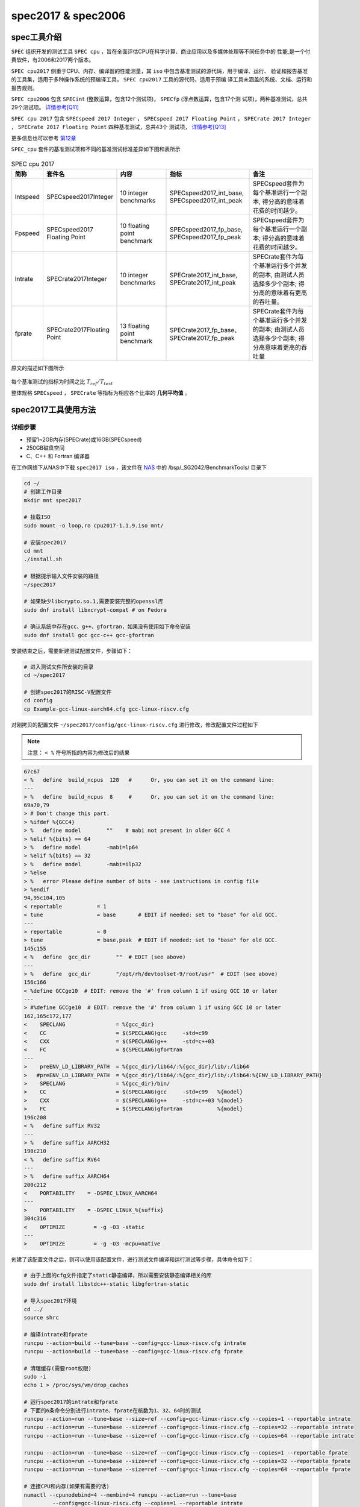spec2017 & spec2006
---------------------

spec工具介绍
>>>>>>>>>>>>

``SPEC`` 组织开发的测试工具 ``SPEC cpu`` ，旨在全面评估CPU在科学计算、商业应用以及多媒体处理等不同任务中的
性能,是一个付费软件，有2006和2017两个版本。

``SPEC cpu2017`` 侧重于CPU、内存、编译器的性能测量，其 ``iso`` 中包含基准测试的源代码，用于编译、运行、
验证和报告基准的工具集，适用于多种操作系统的预编译工具， ``SPEC cpu2017`` 工具的源代码，适用于预编
译工具未涵盖的系统、文档、运行和报告规则。

``SPEC cpu2006`` 包含 ``SPECint`` (整数运算，包含12个测试项)， ``SPECfp`` (浮点数运算，包含17个测
试项)，两种基准测试，总共29个测试项。 `详情参考[Q11] <https://www.spec.org/cpu2006/Docs/readme1st.html>`_

``SPEC cpu 2017`` 包含 ``SPECspeed 2017 Integer`` ， ``SPECspeed 2017 Floating Point`` ，
``SPECrate 2017 Integer`` ， ``SPECrate 2017 Floating Point`` 四种基准测试，总共43个
测试项， `详情参考[Q13] <https://www.spec.org/cpu2017/Docs/overview.html#suites>`_

更多信息也可以参考 `第12章 <https://foxsen.github.io/archbase/>`_

``SPEC_cpu`` 套件的基准测试项和不同的基准测试标准差异如下图和表所示

.. figure:: ./SPEC_CPU.png
   :alt: SPEC测试套件介绍
   :scale: 30 %
   :align: center

.. list-table:: SPEC cpu 2017
    :widths: 3 10 10 15 15
    :header-rows: 1

    * - 简称
      - 套件名
      - 内容
      - 指标
      - 备注
    * - Intspeed
      - SPECspeed2017Integer
      - 10 integer benchmarks
      - SPECspeed2017_int_base,
        SPECspeed2017_int_peak
      - SPECspeed套件为每个基准运行一个副本,
        得分高的意味着花费的时间越少。
    * - Fpspeed
      - SPECspeed2017 Floating Point
      - 10 floating point benchmark
      - SPECspeed2017_fp_base,
        SPECspeed2017_fp_peak
      - SPECspeed套件为每个基准运行一个副本;
        得分高的意味着花费的时间越少。
    * - Intrate
      - SPECrate2017Integer
      - 10 integer benchmarks
      - SPECrate2017_int_base,
        SPECrate2017_int_peak
      - SPECrate套件为每个基准运行多个并发的副本,
        由测试人员选择多少个副本;
        得分高的意味着有更高的吞吐量。
    * - fprate
      - SPECrate2017Floating Point
      - 13 floating point benchmark
      - SPECrate2017_fp_base、
        SPECrate2017_fp_peak
      - SPECrate套件为每个基准运行多个并发的副本;
        由测试人员选择多少个副本;
        得分高意味着更高的吞吐量

原文的描述如下图所示

.. figure:: ./SPECmetrics.png
   :alt: SPEC测试套件介绍
   :scale: 60 %
   :align: center

每个基准测试的指标为时间之比 :math:`T_{ref} / T_{test}`

整体规格 ``SPECspeed`` ， ``SPECrate`` 等指标为相应各个比率的 **几何平均值** 。

spec2017工具使用方法
>>>>>>>>>>>>>>>>>>>>

详细步骤
^^^^^^^^^^^^^^^^

- 预留1~2GB内存(SPECrate)或16GB(SPECspeed)
- 250GB磁盘空间
- C、C++ 和 Fortran 编译器

在工作网络下从NAS中下载 ``spec2017 iso`` ，该文件在 `NAS <https://disk.sophgo.vip/>`_ 中的 /bsp/_SG2042/BenchmarkTools/ 目录下

.. code:: bash

   cd ~/
   # 创建工作目录
   mkdir mnt spec2017

   # 挂载ISO
   sudo mount -o loop,ro cpu2017-1.1.9.iso mnt/

   # 安装spec2017
   cd mnt
   ./install.sh

   # 根据提示输入文件安装的路径
   ~/spec2017

   # 如果缺少libcrypto.so.1,需要安装完整的openssl库
   sudo dnf install libxcrypt-compat # on Fedora

   # 确认系统中存在gcc、g++、gfortran，如果没有使用如下命令安装
   sudo dnf install gcc gcc-c++ gcc-gfortran

安装结束之后，需要新建测试配置文件，步骤如下：

.. code:: bash

   # 进入测试文件所安装的目录
   cd ~/spec2017

   # 创建spec2017的RISC-V配置文件
   cd config
   cp Example-gcc-linux-aarch64.cfg gcc-linux-riscv.cfg

对刚拷贝的配置文件 ``~/spec2017/config/gcc-linux-riscv.cfg`` 进行修改，修改配置文件过程如下

.. note::

  注意： ``< %`` 符号所指的内容为修改后的结果

.. code:: diff

   67c67
   < %   define  build_ncpus  128   #      Or, you can set it on the command line:
   ---
   > %   define  build_ncpus  8     #      Or, you can set it on the command line:
   69a70,79
   > # Don't change this part.
   > %ifdef %{GCC4}
   > %   define model        ""    # mabi not present in older GCC 4
   > %elif %{bits} == 64
   > %   define model        -mabi=lp64
   > %elif %{bits} == 32
   > %   define model        -mabi=ilp32
   > %else
   > %   error Please define number of bits - see instructions in config file
   > %endif
   94,95c104,105
   < reportable           = 1
   < tune                 = base       # EDIT if needed: set to "base" for old GCC.
   ---
   > reportable           = 0
   > tune                 = base,peak  # EDIT if needed: set to "base" for old GCC.
   145c155
   < %   define  gcc_dir        ""  # EDIT (see above)
   ---
   > %   define  gcc_dir        "/opt/rh/devtoolset-9/root/usr"  # EDIT (see above)
   156c166
   < %define GCCge10  # EDIT: remove the '#' from column 1 if using GCC 10 or later
   ---
   > #%define GCCge10  # EDIT: remove the '#' from column 1 if using GCC 10 or later
   162,165c172,177
   <    SPECLANG                = %{gcc_dir}
   <    CC                      = $(SPECLANG)gcc     -std=c99
   <    CXX                     = $(SPECLANG)g++     -std=c++03
   <    FC                      = $(SPECLANG)gfortran
   ---
   >    preENV_LD_LIBRARY_PATH  = %{gcc_dir}/lib64/:%{gcc_dir}/lib/:/lib64
   >   #preENV_LD_LIBRARY_PATH  = %{gcc_dir}/lib64/:%{gcc_dir}/lib/:/lib64:%{ENV_LD_LIBRARY_PATH}
   >    SPECLANG                = %{gcc_dir}/bin/
   >    CC                      = $(SPECLANG)gcc     -std=c99   %{model}
   >    CXX                     = $(SPECLANG)g++     -std=c++03 %{model}
   >    FC                      = $(SPECLANG)gfortran           %{model}
   196c208
   < %   define suffix RV32
   ---
   > %   define suffix AARCH32
   198c210
   < %   define suffix RV64
   ---
   > %   define suffix AARCH64
   200c212
   <    PORTABILITY    = -DSPEC_LINUX_AARCH64
   ---
   >    PORTABILITY    = -DSPEC_LINUX_%{suffix}
   304c316
   <    OPTIMIZE         = -g -O3 -static
   ---
   >    OPTIMIZE         = -g -O3 -mcpu=native

创建了该配置文件之后，则可以使用该配置文件，进行测试文件编译和运行测试等步骤，具体命令如下：

.. code:: bash

   # 由于上面的cfg文件指定了static静态编译，所以需要安装静态编译相关的库
   sudo dnf install libstdc++-static libgfortran-static

   # 导入spec2017环境
   cd ../
   source shrc

   # 编译intrate和fprate
   runcpu --action=build --tune=base --config=gcc-linux-riscv.cfg intrate
   runcpu --action=build --tune=base --config=gcc-linux-riscv.cfg fprate

   # 清理缓存(需要root权限)
   sudo -i
   echo 1 > /proc/sys/vm/drop_caches

   # 运行spec2017的intrate和fprate
   # 下面的6条命令分别进行intrate、fprate在核数为1、32、64时的测试
   runcpu --action=run --tune=base --size=ref --config=gcc-linux-riscv.cfg --copies=1 --reportable intrate
   runcpu --action=run --tune=base --size=ref --config=gcc-linux-riscv.cfg --copies=32 --reportable intrate
   runcpu --action=run --tune=base --size=ref --config=gcc-linux-riscv.cfg --copies=64 --reportable intrate

   runcpu --action=run --tune=base --size=ref --config=gcc-linux-riscv.cfg --copies=1 --reportable fprate
   runcpu --action=run --tune=base --size=ref --config=gcc-linux-riscv.cfg --copies=32 --reportable fprate
   runcpu --action=run --tune=base --size=ref --config=gcc-linux-riscv.cfg --copies=64 --reportable fprate

   # 连接CPU和内存(如果有需要的话)
   numactl --cpunodebind=4 --membind=4 runcpu --action=run --tune=base 
            --config=gcc-linux-riscv.cfg --copies=1 --reportable intrate
   numactl --cpunodebind=0 --membind=0 runcpu --action=run --tune=base 
            --config=gcc-linux-riscv.cfg --copies=1 --reportable intrate

   # 运行特定benchmark
   runcpu --action=run --tune=base --config=gcc-linux-riscv.cfg --copies=1 502

针对 **runcpu** 命令一些可以替换的选择

.. code::

   --tune=<base|peek> # 用于指定优化模式,可选参数为base(使用严格的编译器选项限制,
               #所有测试项均使用相同的优化选项)、peak(允许更自由的优化,不同测试项使用不同优化选项),
               #通常使用base选项,具体可参考(https://www.spec.org/cpu2006/Docs/readme1st.html#Q14)
   --reportable --noreportable # noreportable表示不需要生成报告,reportable会生成一个txt文件
   --size=<test|train|ref> #:用于指定测试数据集及规模,可选参数为test(最小测试数据集,
               #用于验证环境是否正常)、train(用于调试的数据集规模)、ref(标准测试规模,适用于正式基准测试)
   --copies=1 # 制定rate运行多少个copies
   --action # run and build


运行结果示例
^^^^^^^^^^^^^^^^
如果测试时在测试命令中指定了参数 ``--reportable`` ，则会在测试命令运行结束后生成pdf文件，可以在该文件中找到如下图所示内容：

.. figure:: SPEC.png
  :alt: SPEC运行示例
  :scale: 50 %
  :align: center

  SPEC运行示例

spec2006工具使用方法
>>>>>>>>>>>>>>>>>>>>

- 预留1~2GB内存(SPECrate)或16GB(SPECspeed)
- 250GB磁盘空间
- C、C++ 和 Fortran 编译器

spec2006运行流程：install->build->run

* install阶段主要是安装相应架构的tools，同时会对perl进行回归测试，若spec2006中没有相应的架构支持，则需要通过tools/src/buildtools编译出自己相应架构的tools。
* build阶段主要是对测试集进行编译。
* run阶段就是运行测试集，进行相关测试并给出报告。

详细步骤
^^^^^^^^^^^^^

在工作网络下从NAS中下载 ``cpu2006-1.2.iso`` 该文件在 `NAS <https://disk.sophgo.vip/>`_ 中的 /bsp/_SG2042/BenchmarkTools/ 目录下

.. code:: bash

   cd ~
   # 创建工作目录
   mkdir mnt spec2006 tmp

   # 挂载ISO
   sudo mount -o loop,ro cpu2006-1.2.iso mnt/

   cp -r mnt/* tmp/
   sync

   cd tmp
   # 下载最新的config文件
   curl -o config.guess https://git.savannah.gnu.org/cgit/config.git/plain/config.guess
   curl -o config.sub https://git.savannah.gnu.org/cgit/config.git/plain/config.sub

由于源码中的config.guess config.sub这两个文件比较旧了，所以在buildtools之前需要将这两个文件替换一下。
下载完最新的config文件后，在tmp目录下使用 find . -name "config.guess" 命令查找所有旧config.guess文件所在的目录，
然后使用新下载的 config.guess 进行替换。同样的，使用新下载的 config.sub 文件，替换旧的文件。

.. code:: bash

  cd tool
  # 替换文件
  find . -name "config.guess" -exec cp -f ../config.guess {} \;
  find . -name "config.sub" -exec cp -f ../config.sub {} \;

  # 运行编译命令
  ./src/buildtools

在编译过程中，会遇到一些错误，可参考页面( https://wiki.sophgo.com/pages/viewpage.action?spaceKey=SW&title=Spec2006 )中提到的
编译期错误处理方法，对错误进行处理，例如：

* 出现 ``__alloca'和__stat'`` 未定义的错误，将tools/src/make-3.82/glob/glob.c的211行的#if....#endif 和下边的#ifndef __GNU_LIBRARY__....#endif
  注释掉。注意这里只注释这四句，这些#if块中的内容，不用注释。
* 出现 ``'gets' undeclared here`` 错误。修改文件tools/src/specsum/gnulib/stdio.in.h，将第161-162行注释掉，
  修改tools/src/tar-1.25/gnu/stdio.in.h, 将第146-147行注释掉。
* 出现stack_limit重复定义的错误，是因为GCC10开始，-fno-common会默认开启，将其改为-fcommon，buildtolls前执行 ``export CFLAGS="$CFLAGS -fcommon"``
  或将此语句添加到buildtools中也可。
* 出现大量的pow、floor等未定义问题，原因是perl未引入数学库，执行 ``export PERLFLAGS="-A libs=-lm -A libs=-ldl"`` 即可。
* 在编译perl时，会提示 ``Hey! Some of the Perl tests failed! If you think this is okay, enter y now:，`` 直接输入y即可。
* error running TimeDate-1.20 test suite，这是perl的Time::Local::timegm函数的参数错了，tools/src/TimeDate-1.20/t/getdate.t文件
  第159行 ``my $offset = Time::Local::timegm(0,0,0,1,0,70);`` 修改为 ``my $offset = Time::Local::timegm(0,0,0,1,0,1970);``
* make perl时出现segmentation fault，修改tools/src/perl-5.12.3/Configure文件,将其中所有的 ``case "$gccversion" in  1*)``
  修改为  ``case "$gccversion" in  1.*)``

buildtools成功后，在spec2006根目录下运行 ``source shrc`` ，导出环境变量，然后执行 ``packagetools linux-riscv`` ，将生成的tools打包
为linux-riscv。

由于magic.t用例中的部分代码会导致安装spec2006失败，所以需要进行修改，在tools/src/perl-5.12.3/Configure文件中的第4690行下面新增代码，
如下：

.. code-block::

    if $ok; then
            : nothing
    elif echo 'Maybe "'"$cc"' -E -ftrack-macro-expansion=0" will work...'; \
            $cc -E -ftrack-macro-expansion=0 <testcpp.c >testcpp.out 2>&1; \
            $contains 'abc.*xyz' testcpp.out >/dev/null 2>&1 ; then
            echo "Yup, it does."
            x_cpp="$cc $cppflags -E -ftrack-macro-expansion=0"
            x_minus='';
    elif echo 'Maybe "'"$cc"' -E -ftrack-macro-expansion=0 -" will work...'; \
            $cc -E -ftrack-macro-expansion=0 - <testcpp.c >testcpp.out 2>&1; \
            $contains 'abc.*xyz' testcpp.out >/dev/null 2>&1 ; then
            echo "Yup, it does."
            x_cpp="$cc $cppflags -E -ftrack-macro-expansion=0"
            x_minus='-';

在根目录下执行 ``./install.sh -u linux-riscv -d ~/spec2006``，其中 -u 指定要安装的tools， -d 指定要安装的位置。

如果安装tools失败，则需要对install.sh安装脚本进行修改，添加如下图中红线标注处所示：

.. figure:: ./spec2006-install.png
   :alt: install.sh 脚本修改
   :scale: 50 %
   :align: center

   install.sh 脚本修改

spec2006提供的配置文件不能应用于当前的测试，这里使用 `riscv.cfg <_static/riscv.cfg>`_ 文件作为配置，将该文件放入到
spec2006安装目录中的config目录下，由于前面安装时，选择了 ``~/spec2006`` 为安装目录，所以需要将riscv.cfg放入到
``~/spec2006/config/`` 目录下。

完成上述操作后，则可运行 ``runspec`` 命令进行测试，常用测试选项如下：

1. ``--action=build/run/onlyrun``   build表示对测试集只进行编译，run表示对测试集运行，若之前测试集没有编译，则会先build然后进行测试。
   onlyrun只运行不编译。
2. ``--tune=base/peak/all``   base 基准测试    peak 峰值测试   all先base测试后peak测试。
3. ``--size=test/train/ref/all`` 测试集，由小到大排列，all，三个测试集都跑一遍。
4. ``--config=xxx.cfg``   指定config文件，文件保存在config目录下。
5. ``-n x``   指定测试次数，想要产生测试报告，n必须大于等于3。
6. ``--reprotable``  产生报告
7. ``int/fp/all``   选择整数测试、浮点测试，all 先跑int后跑fp
8. ``-l``   忽略错误
9. ``--rate`` 选择测试SPECrate
10. ``--copies`` 设置一个SPECrate run所使用的copy数。注意这个参数需要和 ``--rate`` 一起使用，其中 ``--rate --copy=32``
    和 ``--rate=32`` 的含义是一样的。

详细内容见：`The 'runspec' Command <https://www.spec.org/cpu2006/Docs/runspec.html>`_

.. code:: bash

    # 导入spec2006环境
    cd ~/spec2006/
    source shrc

    # 编译intrate和fprate
    runspec --action=build --tune=base --size=ref --config=riscv.cfg --rate int
    runspec --action=build --tune=base --size=ref --config=riscv.cfg --rate fp

    # 清理缓存(需要root权限)
    sudo -i
    echo 1 > /proc/sys/vm/drop_caches

    # 运行spec2006的intrate和fprate
    # 下面的6条命令分别进行intrate、fprate在核数为1、32、64时的测试
    runspec --action=run --tune=base --size=ref --config=riscv.cfg --rate --copies=1 --reportable int
    runspec --action=run --tune=base --size=ref --config=riscv.cfg --rate --copies=32 --reportable int
    runspec --action=run --tune=base --size=ref --config=riscv.cfg --rate --copies=64 --reportable int

    runspec --action=run --tune=base --size=ref --config=riscv.cfg --rate --copies=1 --reportable fp
    runspec --action=run --tune=base --size=ref --config=riscv.cfg --rate --copies=32 --reportable fp
    runspec --action=run --tune=base --size=ref --config=riscv.cfg --rate --copies=64 --reportable fp

由于在运行测试时，使用 ``--reportable`` 参数指定了输出报告，所以在运行结束后，会在 result目录下生成一个pdf文件，从该文件中可以获取测试结果

SPEC2006测试结果
>>>>>>>>>>>>>>>>>

.. 测试结果中,base的值表示基于标准配置或默认设置的性能结果
.. spec2017rate floating point测试结果示例如下

.. .. figure:: ./2024-12-02-13-29-00.png
..    :alt: spec2017测试结果
..    :scale: 50
..    :align: center

测试环境: ``SG2042 EVB`` , ``32GB * 4 DDR`` , ``Fedora38`` , ``64 core C920@2.0GHz``

测试结果如下

+-------------------+--------------+
| test project      | test result  |
+===================+==============+
| int rate  1  copy | 8.6          |
+-------------------+--------------+
| int rate 32 copy  | 184.0        |
+-------------------+--------------+
| int rate 64 copy  | 306.0        |
+-------------------+--------------+
| fp rate  1  copy  | 9.7          |
+-------------------+--------------+
| fp rate  32 copy  | 170.0        |
+-------------------+--------------+
| fp rate  64 copy  | 268.0        |
+-------------------+--------------+

SPEC2017测试结果
>>>>>>>>>>>>>>>>>>>>>>

测试环境1
^^^^^^^^^^^


- SG2042 EVB
- 32GB * 4 DDR
- Fedora38
- 64 core C920@2.0GHz

+------------------+-------------+
| test project     | test result |
+==================+=============+
| int rate 1 copy  | 1.6         |
+------------------+-------------+
| int rate 32 copy | 28.5        |
+------------------+-------------+
| int rate 64 copy | 45.6        |
+------------------+-------------+
| fp rate 1 copy   | 1.3         |
+------------------+-------------+
| fp rate 32 copy  | 29.4        |
+------------------+-------------+
| fp rate 64 copy  | 42.1        |
+------------------+-------------+

+-----------------+------------+---------------+------------------+-----------------------------------------------------+-----------------------------------------------------------------+
| intrate         | disable l0 | disable l0 rs | disable l0 rs l3 | performance loss(l0 rs) (dis l0 - dis l0 rs)/dis l0 | performance loss(l0 rs l3)(dis l0 rs - dis l0 rs l3)/dis l0 rs  |
+=================+============+===============+==================+=====================================================+=================================================================+
| 500.perlbench_r | 47.6       | 44.2          | 44.4             | 7.14%                                               | -0.45%                                                          |
+-----------------+------------+---------------+------------------+-----------------------------------------------------+-----------------------------------------------------------------+
| 502.gcc_r       | 33.9       | 31.3          | 31.1             | 7.67%                                               | 0.64%                                                           |
+-----------------+------------+---------------+------------------+-----------------------------------------------------+-----------------------------------------------------------------+
| 505.mcf_r       | 25.5       | 25.3          | 25.7             | 0.78%                                               | -1.58%                                                          |
+-----------------+------------+---------------+------------------+-----------------------------------------------------+-----------------------------------------------------------------+
| 520.omnetpp_r   | 21.8       | 20.3          | 20.4             | 6.88%                                               | -0.49%                                                          |
+-----------------+------------+---------------+------------------+-----------------------------------------------------+-----------------------------------------------------------------+
| 523.xalancbmk_r | 13.3       | 12.7          | 12.9             | 4.51%                                               | -1.57%                                                          |
+-----------------+------------+---------------+------------------+-----------------------------------------------------+-----------------------------------------------------------------+
| 525.x264_r      | 69.8       | 67.7          | 65.4             | 3.01%                                               | 3.40%                                                           |
+-----------------+------------+---------------+------------------+-----------------------------------------------------+-----------------------------------------------------------------+
| 531.deepsjeng_r | 69.1       | 54.9          | 56.2             | 20.55%                                              | -2.37%                                                          |
+-----------------+------------+---------------+------------------+-----------------------------------------------------+-----------------------------------------------------------------+
| 541.leela_r     | 78.4       | 59.6          | 61.8             | 23.98%                                              | -3.69%                                                          |
+-----------------+------------+---------------+------------------+-----------------------------------------------------+-----------------------------------------------------------------+
| 548.exchange2_r | 234        | 231           | 164              | 1.28%                                               | 29.00%                                                          |
+-----------------+------------+---------------+------------------+-----------------------------------------------------+-----------------------------------------------------------------+
| 557.xz_r        | 37         | 36.7          | 36.9             | 0.81%                                               | -0.54%                                                          |
+-----------------+------------+---------------+------------------+-----------------------------------------------------+-----------------------------------------------------------------+
|                 | 45.6       | 42            | 40.8             | 7.89%                                               | 2.86%                                                           |
+-----------------+------------+---------------+------------------+-----------------------------------------------------+-----------------------------------------------------------------+

测试环境2
^^^^^^^^^^^

- SG2042 Server
- 32GB * 8 DDR
- Fedora38
- 128 core C920@2.0GHz

+-------------------+-------------+
| test project      | test result |
+===================+=============+
| int rate 128 copy | 45.5        |
+-------------------+-------------+
| fp rate 128 copy  | 35.5        |
+-------------------+-------------+

+-----------------+------------+---------------+------------------+------------------------------------------------+------------------------------------------------------------+
| fprate          | disable l0 | disable l0 rs | disable l0 rs l3 | performance (l0 rs)(dis l0 - dis l0 rs)/dis l0 | performance(l0 rs l3)(dis l0 rs - dis l0 rs l3)/dis l0 rs  |
+=================+============+===============+==================+================================================+============================================================+
| 503.bwaves_r    | 107        | 107           | 109              | 0.00%                                          | -1.87%                                                     |
+-----------------+------------+---------------+------------------+------------------------------------------------+------------------------------------------------------------+
| 507.cactuBSSN_r | 29.6       | 29.7          | 29.8             | -0.34%                                         | -0.34%                                                     |
+-----------------+------------+---------------+------------------+------------------------------------------------+------------------------------------------------------------+
| 508.namd_r      | 79.8       | 78.6          | 80.2             | 1.50%                                          | -2.04%                                                     |
+-----------------+------------+---------------+------------------+------------------------------------------------+------------------------------------------------------------+
| 510.parest_r    | 28.2       | 27.7          | 27.9             | 1.77%                                          | -0.72%                                                     |
+-----------------+------------+---------------+------------------+------------------------------------------------+------------------------------------------------------------+
| 511.povray_r    | 66.5       | 52.2          | 52               | 21.50%                                         | 0.38%                                                      |
+-----------------+------------+---------------+------------------+------------------------------------------------+------------------------------------------------------------+
| 519.lbm_r       | 11.1       | 10.3          | 11.1             | 7.21%                                          | -7.77%                                                     |
+-----------------+------------+---------------+------------------+------------------------------------------------+------------------------------------------------------------+
| 521.wrf_r       | 46         | 43.9          | 45.2             | 4.57%                                          | -2.96%                                                     |
+-----------------+------------+---------------+------------------+------------------------------------------------+------------------------------------------------------------+
| 526.blender_r   | 58.3       | 56.4          | 56.6             | 3.26%                                          | -0.35%                                                     |
+-----------------+------------+---------------+------------------+------------------------------------------------+------------------------------------------------------------+
| 527.cam4_r      | 51.2       | 48.3          | 48.9             | 5.66%                                          | -1.24%                                                     |
+-----------------+------------+---------------+------------------+------------------------------------------------+------------------------------------------------------------+
| 538.imagick_r   | 57.6       | 52.2          | 55.7             | 9.38%                                          | -6.70%                                                     |
+-----------------+------------+---------------+------------------+------------------------------------------------+------------------------------------------------------------+
| 544.nab_r       | 67         | 64            | 64.5             | 4.48%                                          | -0.78%                                                     |
+-----------------+------------+---------------+------------------+------------------------------------------------+------------------------------------------------------------+
| 549.fotonik3d_r | 25         | 23.9          | 25.1             | 4.40%                                          | -5.02%                                                     |
+-----------------+------------+---------------+------------------+------------------------------------------------+------------------------------------------------------------+
| 554.roms_r      | 19         | 18.3          | 19               | 3.68%                                          | -3.83%                                                     |
+-----------------+------------+---------------+------------------+------------------------------------------------+------------------------------------------------------------+
|                 | 42.1       | 39.9          | 40.9             | 5.23%                                          | -2.51%                                                     |
+-----------------+------------+---------------+------------------+------------------------------------------------+------------------------------------------------------------+
